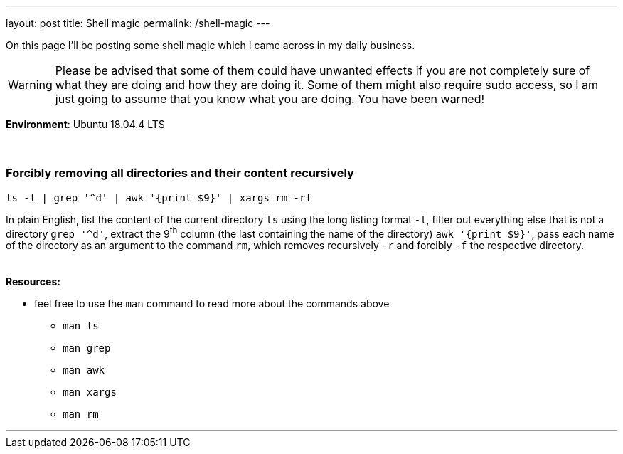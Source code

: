 ---
layout: post
title: Shell magic
permalink: /shell-magic
---

On this page I'll be posting some shell magic which I came across in my daily business.

WARNING: Please be advised that some of them could have unwanted effects if you are not completely sure of what they are doing and how they are doing it.
Some of them might also require sudo access, so I am just going to assume that you know what you are doing.
You have been warned!

*Environment*: Ubuntu 18.04.4 LTS
 +
 +
 +

=== Forcibly removing all directories and their content recursively

[source,sh]
ls -l | grep '^d' | awk '{print $9}' | xargs rm -rf

In plain English, list the content of the current directory `ls` using the long listing format `-l`, filter out everything else that is not a directory `grep '^d'`, extract the 9^th^ column (the last containing the name of the directory) `awk '{print $9}'`, pass each name of the directory as an argument to the command `rm`, which removes recursively `-r` and forcibly `-f` the respective directory.
{nbsp} +
{nbsp} +
{nbsp} +
*Resources:*

* feel free to use the `man` command to read more about the commands above
** `man ls`
** `man grep`
** `man awk`
** `man xargs`
** `man rm`

'''
